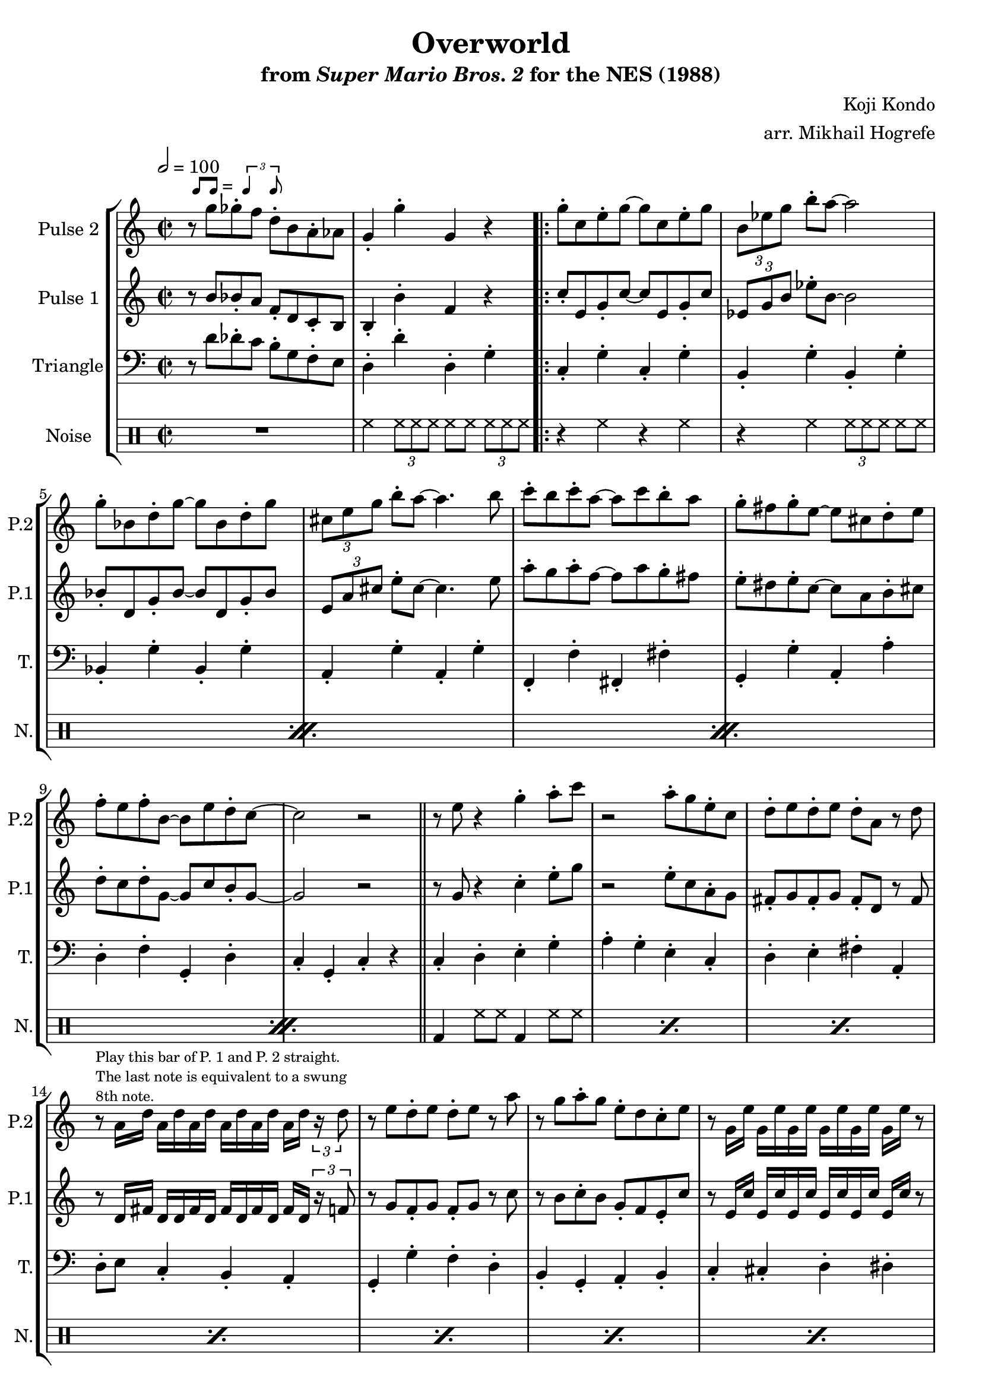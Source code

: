 \version "2.20.0"

smaller = {
    \set fontSize = #-3
    \override Stem #'length-fraction = #0.56
    \override Beam #'thickness = #0.2688
    \override Beam #'length-fraction = #0.56
}

swing = \markup {
  \score {
    \new Staff \with { \remove "Time_signature_engraver" \remove "Clef_engraver" \remove "Staff_symbol_engraver"  }
    {
      \smaller
      b'8^[ b']
    }
    \layout { ragged-right = ##t  indent = 0\cm }
  }
  =
  \score {
    \new Staff \with { \remove "Time_signature_engraver" \remove "Clef_engraver" \remove "Staff_symbol_engraver"  }
    {
      \smaller
      \times 2/3 {\stemUp b'4 b'8}
    }
    \layout { ragged-right = ##t  indent = 0\cm }
  }
}

\book {
    \header {
        title = "Overworld"
        subtitle = \markup { "from" {\italic "Super Mario Bros. 2"} "for the NES (1988)" }
        composer = "Koji Kondo"
        arranger = "arr. Mikhail Hogrefe"
    }

    \score {
        {
            \new StaffGroup <<
                \new Staff \relative c''' {
                    \set Staff.instrumentName = "Pulse 2"
                    \set Staff.shortInstrumentName = "P.2"
\time 2/2
\tempo 2 = 100
r8^\swing g ges-. f d-. b a-. aes |
g4-. g'-. g, r |
                    \repeat volta 2 {
g'8-. c, e-. g ~ g c, e-. g |
\tuplet 3/2 { b,8[ ees g] } b8-. a ~ a2 |
g8-. bes, d-. g ~ g bes, d-. g |
\tuplet 3/2 { cis,8[ e g] } b8-. a ~ a4. b8 |
c8-. b c-. a ~ a c b-. a |
g8-. fis g-. e ~ e cis d-. e |
f8-. e f-. b, ~ b e d-. c ~ |
c2 r |
\bar "||"
r8 e r4 g-. a8-. c |
r2 a8-. g e-. c |
d8-. e d-. e d-. a r d |
r8^\markup \fontsize #-2 {\override #'(line-width . 32) \wordwrap{Play this bar of P. 1 and P. 2 straight. The last note is equivalent to a swung 8th note.}} a16 d a[ d a d] a[ d a d] a d \tuplet 3/2 { r16 d8 } |
r8 e d-. e d-. e r a |
r8 g a-. g e-. d c-. e |
r8 g,16 e' g,[ e' g, e'] g,[ e' g, e'] g, e' r8 |
\tuplet 3/2 { r4 g---. e---. } \tuplet 3/2 { b4---. a---. g---. } |
r8 e' r4 g-. a8-. c |
r2 a8-. g e-. c |
d8-. e d-. e d-. a r d |
r8 a16 d a[ d a d] a[ d a d] a d \tuplet 3/2 { r16 d8 } |
r8 e d-. e d-. e r a |
r8 g a-. g a-. g e-. c |
r4 r8 fis, g-. gis a-. c |
r4 r8 c r4 r8 e |
\bar "||"
r8 f dis-. e f-. dis e-. b' |
r4 gis-. f-. e-. |
\override TupletBracket.bracket-visibility = ##t
\tuplet 3/2 { d8[ \tuplet 3/2 { e d c] } } b8-. c d-. c b-. c |
r4 r8 c b4-. c-. |
r8 d r4 cis-. d8-. a' |
r4 fis-. g-. a-. |
b4-. r a-. r |
aes4-. r g8-. d b-. g |
                    }
\once \override Score.RehearsalMark.self-alignment-X = #RIGHT
\mark \markup { \fontsize #-2 "Loop forever" }
                }

                \new Staff \relative c'' {
                    \set Staff.instrumentName = "Pulse 1"
                    \set Staff.shortInstrumentName = "P.1"
r8 b bes-. a f-. d c-. b |
b4-. b'-. f r |
c'8-. e, g-. c ~ c e, g-. c |
\tuplet 3/2 { ees,8[ g b] } ees8-. b ~ b2 |
bes8-. d, g-. bes ~ bes d, g-. bes |
\tuplet 3/2 { e,8[ a cis] } e8-. cis ~ cis4. e8 |
a8-. g a-. f ~ f a g-. fis |
e8-. dis e-. c ~ c a b-. cis |
d8-. c d-. g, ~ g c b-. g ~ |
g2 r |
r8 g r4 c4-. e8-. g |
r2 e8-. c a-. g |
fis8-. g fis-. g fis-. d r fis |
r8 d16 fis d[ d fis d] fis[ d fis d] fis d \tuplet 3/2 { r16 f8 } |
r8 g f-. g f-. g r c |
r8 b c-. b g-. f e-. c' |
r8 e,16 c' e,[ c' e, c'] e,[ c' e, c'] e, c' r8 |
\tuplet 3/2 { r4 b---. a---. } \tuplet 3/2 { g4---. f---. ees---. } |
r8 g r4 c4-. e8-. g |
r2 e8-. c a-. g |
fis8-. g fis-. g fis-. d r fis |
r8 d16 fis d[ d fis d] fis[ d fis d] fis d \tuplet 3/2 { r16 f8 } |
r8 g f-. g f-. g r c |
r8 b c-. b c-. b g-. e |
r2 r4 f8-. e |
r4 r8 e r4 r8 e |
r8 f dis-. e f-. dis e-. b' |
r4 gis-. f-. e-. |
\override TupletBracket.bracket-visibility = ##t
\tuplet 3/2 { d8[ \tuplet 3/2 { e d c] } } b8-. c d-. c b-. c |
r4 r8 c b4-. c-. |
r8 d r4 cis-. d8-. a' |
r4 fis-. g-. a-. |
b8-. ais b-. b' a,-. gis a-. a' |
aes,8-. g aes-. aes' g,-. d b-. g |
                }

                \new Staff \relative c' {
                    \set Staff.instrumentName = "Triangle"
                    \set Staff.shortInstrumentName = "T."
\clef bass
r8 d des-. c b-. g f-. e |
d4-. d'-. d,-. g-. |
c,4-. g'-. c,-. g'-. |
b,4-. g'-. b,-. g'-. |
bes,4-. g'-. bes,-. g'-. |
a,4-. g'-. a,-. g'-. |
f,4-. f'-. fis,-. fis'-. |
g,4-. g'-. a,-. a'-. |
d,4-. f-. g,-. d'-. |
c4-. g-. c-. r |
c4-. d-. e-. g-. |
a4-. g-. e-. c-. |
d4-. e-. fis-. a,-. |
d8-. e c4-. b-. a-. |
g4-. g'-. f-. d-. |
b4-. g-. a-. b-. |
c4-. cis-. d-. dis-. |
e8-. b a4-. g-. b-. |
c4-. d-. e-. g-. |
a4-. g-. e-. c-. |
d4-. e-. fis-. a,-. |
d8-. e c4-. b-. a-. |
g4-. g'-. f-. d-. |
b4-. g-. a-. b-. |
c4-. g-. a-. b-. |
c4-. r8 c r2 |
e4-. b'-. gis-. f-. |
e4-. d-. b-. gis-. |
a4-. b-. c-. d-. |
e4-. c-. b-. a-. |
d4-. e-. fis-. a-. |
d,4-. a-. d-. fis-. |
g4-. f-. d-. b-. |
d4-. b-. a-. g-. |
                }

                \new DrumStaff {
                    \drummode {
                        \set Staff.instrumentName="Noise"
                        \set Staff.shortInstrumentName="N."
R1 |
hh4 \tuplet 3/2 { hh8 hh hh } hh8 hh \tuplet 3/2 { hh8[ hh hh] } |
                        \repeat percent 4 {
r4 hh r hh |
r4 hh \tuplet 3/2 { hh8[ hh hh] } hh8 hh |
                        }
\repeat percent 16 { bd4 hh8 hh bd4 hh8 hh | }
\repeat percent 8 { bd4 sn8 sn bd4 sn8 sn | }
                    }
                }
            >>
        }
        \layout {
            \context {
                \Staff
                \RemoveEmptyStaves
            }
            \context {
                \DrumStaff
                \RemoveEmptyStaves
            }
        }
    }
}
